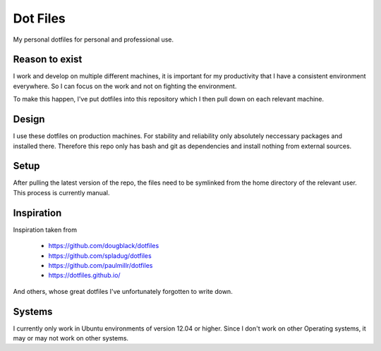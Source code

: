 Dot Files
=========

My personal dotfiles for personal and professional use.

Reason to exist
---------------

I work and develop on multiple different machines, it is important for my
productivity that I have a consistent environment everywhere. So I can focus
on the work and not on fighting the environment.

To make this happen, I've put dotfiles into this repository which I then
pull down on each relevant machine.

Design
------

I use these dotfiles on production machines. For stability and reliability
only absolutely neccessary packages and installed there. Therefore this repo
only has bash and git as dependencies and install nothing from external
sources.

Setup
-----

After pulling the latest version of the repo, the files need to be symlinked
from the home directory of the relevant user. This process is currently manual.

Inspiration
-----------

Inspiration taken from

 - https://github.com/dougblack/dotfiles
 - https://github.com/spladug/dotfiles
 - https://github.com/paulmillr/dotfiles
 - https://dotfiles.github.io/

And others, whose great dotfiles I've unfortunately forgotten to write down.

Systems
-------

I currently only work in Ubuntu environments of version 12.04 or higher. Since
I don't work on other Operating systems, it may or may not work on other
systems.
